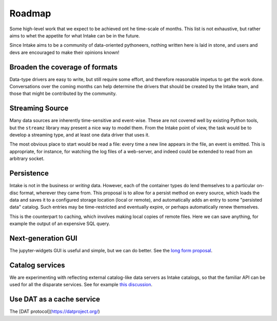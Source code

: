 .. _roadmap:

Roadmap
=======

Some high-level work that we expect to be achieved ont he time-scale of months. This list
is not exhaustive, but
rather aims to whet the appetite for what Intake can be in the future.

Since Intake aims to be a community of data-oriented pythoneers, nothing written here is laid in
stone, and users and devs are encouraged to make their opinions known!

Broaden the coverage of formats
-------------------------------

Data-type drivers are easy to write, but still require some effort, and therefore reasonable
impetus to get the work done. Conversations over the coming months can help determine the
drivers that should be created by the Intake team, and those that might be contributed by the
community.


Streaming Source
----------------

Many data sources are inherently time-sensitive and event-wise. These are not covered well by existing
Python tools, but the ``streamz`` library may present a nice way to model them. From the Intake point of
view, the task would be to develop a streaming type, and at least one data driver that uses it.

The most obvious place to start would be read a file: every time a new line appears in the file, an event
is emitted. This is appropriate, for instance, for watching the log files of a web-server, and indeed could
be extended to read from an arbitrary socket.


Persistence
-----------

Intake is not in the business or *writing* data. However, each of the container types do lend themselves
to a particular on-disc format, wherever they came from. This proposal is to allow for a persist method
on every source, which loads the data and saves it to a configured storage location (local or remote),
and automatically adds an entry to some "persisted data" catalog. Such entries may be time-restricted and
eventually expire, or perhaps automatically renew themselves.

This is the counterpart to caching, which involves making local copies of remote files. Here we can save
anything, for example the output of an expensive SQL query.


Next-generation GUI
-------------------

The jupyter-widgets GUI is useful and simple, but we can do better. See the `long form proposal`_.

.. _long form proposal: https://github.com/intake/intake/issues/225


Catalog services
----------------

We are experimenting with reflecting external catalog-like data servers as Intake catalogs, so that the
familiar API can be used for all the disparate services. See for example `this discussion`_.

.. _this discussion: https://github.com/intake/intake/issues/224

Use DAT as a cache service
--------------------------

The [DAT protocol](https://datproject.org/)
